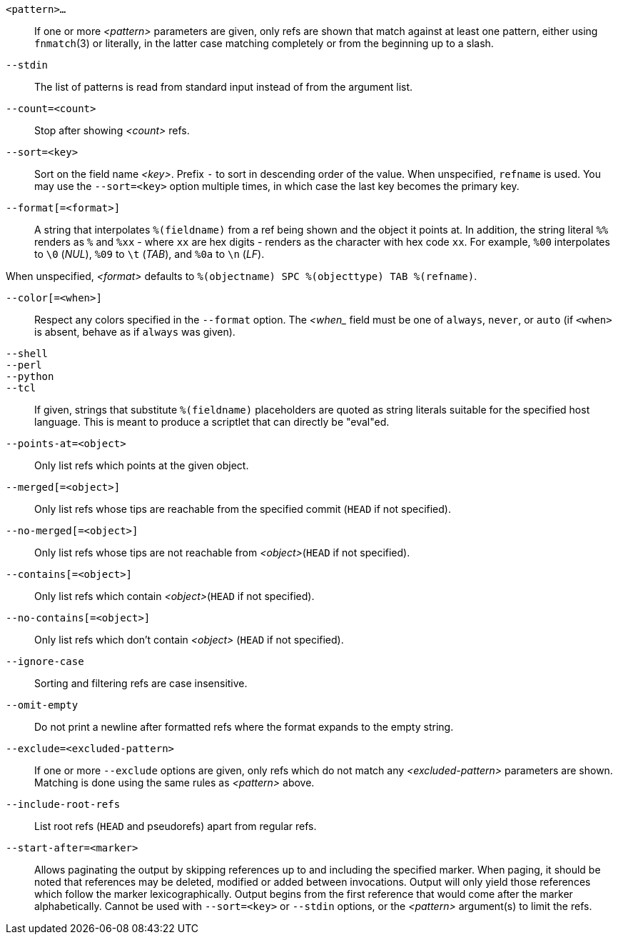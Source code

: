 `<pattern>...`::
	If one or more _<pattern>_ parameters are given, only refs are shown that
	match against at least one pattern, either using `fnmatch`(3) or
	literally, in the latter case matching completely or from the
	beginning up to a slash.

`--stdin`::
	The list of patterns is read from standard input instead of from
	the argument list.

`--count=<count>`::
	Stop after showing _<count>_ refs.

`--sort=<key>`::
	Sort on the field name _<key>_.  Prefix `-` to sort in
	descending order of the value.  When unspecified,
	`refname` is used.  You may use the `--sort=<key>` option
	multiple times, in which case the last key becomes the primary
	key.

`--format[=<format>]`::
	A string that interpolates `%(fieldname)` from a ref being shown and
	the object it points at. In addition, the string literal `%%`
	renders as `%` and `%xx` - where `xx` are hex digits - renders as
	the character with hex code `xx`. For example, `%00` interpolates to
	`\0` (_NUL_), `%09` to `\t` (_TAB_), and `%0a` to `\n` (_LF_).

When unspecified, _<format>_ defaults to `%(objectname) SPC %(objecttype)
TAB %(refname)`.

`--color[=<when>]`::
	Respect any colors specified in the `--format` option. The
	_<when__ field must be one of `always`, `never`, or `auto` (if
	`<when>` is absent, behave as if `always` was given).

`--shell`::
`--perl`::
`--python`::
`--tcl`::
	If given, strings that substitute `%(fieldname)`
	placeholders are quoted as string literals suitable for
	the specified host language.  This is meant to produce
	a scriptlet that can directly be "eval"ed.

`--points-at=<object>`::
	Only list refs which points at the given object.

`--merged[=<object>]`::
	Only list refs whose tips are reachable from the
	specified commit (`HEAD` if not specified).

`--no-merged[=<object>]`::
	Only list refs whose tips are not reachable from _<object>_(`HEAD` if not
	specified).

`--contains[=<object>]`::
	Only list refs which contain _<object>_(`HEAD` if not specified).

`--no-contains[=<object>]`::
	Only list refs which don't contain _<object>_ (`HEAD`
	if not specified).

`--ignore-case`::
	Sorting and filtering refs are case insensitive.

`--omit-empty`::
	Do not print a newline after formatted refs where the format expands
	to the empty string.

`--exclude=<excluded-pattern>`::
	If one or more `--exclude` options are given, only refs which do not
	match any _<excluded-pattern>_ parameters are shown. Matching is done
	using the same rules as _<pattern>_ above.

`--include-root-refs`::
	List root refs (`HEAD` and pseudorefs) apart from regular refs.

`--start-after=<marker>`::
    Allows paginating the output by skipping references up to and including the
    specified marker. When paging, it should be noted that references may be
    deleted, modified or added between invocations. Output will only yield those
    references which follow the marker lexicographically. Output begins from the
    first reference that would come after the marker alphabetically. Cannot be
    used with `--sort=<key>` or `--stdin` options, or the _<pattern>_ argument(s)
    to limit the refs.
